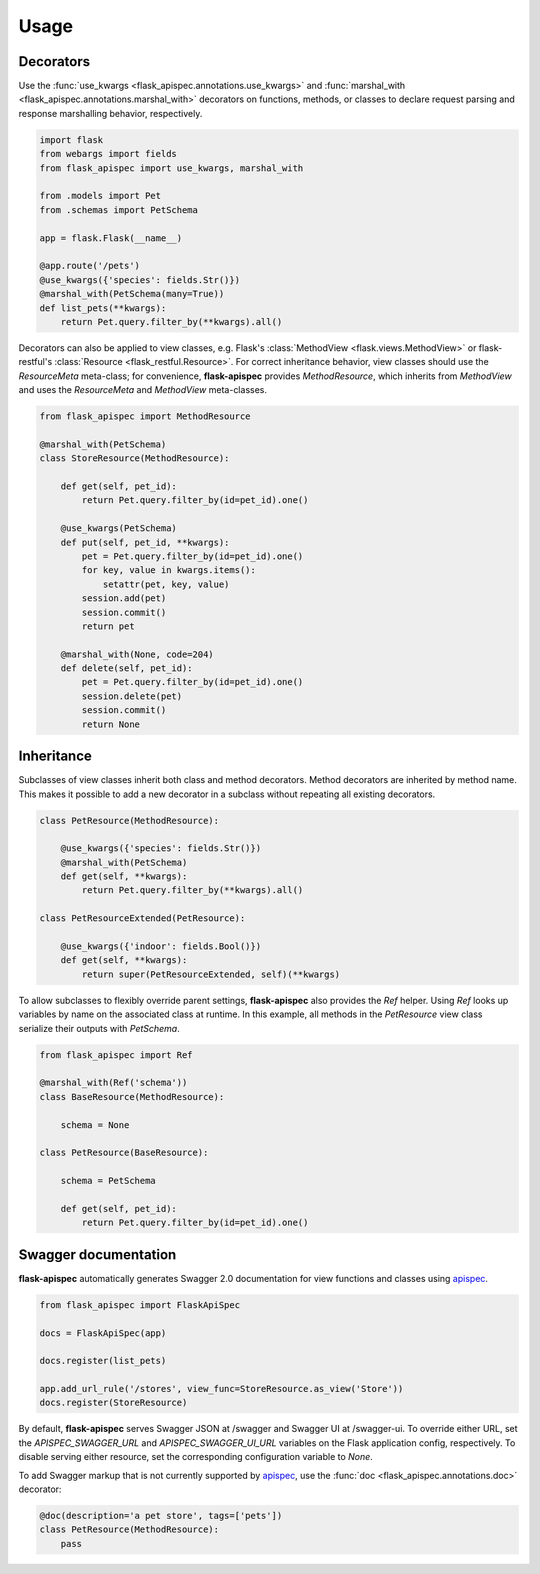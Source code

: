 .. _quickstart:

Usage
=====

Decorators
----------

Use the :func:`use_kwargs <flask_apispec.annotations.use_kwargs>` and :func:`marshal_with <flask_apispec.annotations.marshal_with>` decorators on functions, methods, or classes to declare request parsing and response marshalling behavior, respectively.

.. code-block:: python

    import flask
    from webargs import fields
    from flask_apispec import use_kwargs, marshal_with

    from .models import Pet
    from .schemas import PetSchema

    app = flask.Flask(__name__)

    @app.route('/pets')
    @use_kwargs({'species': fields.Str()})
    @marshal_with(PetSchema(many=True))
    def list_pets(**kwargs):
        return Pet.query.filter_by(**kwargs).all()

Decorators can also be applied to view classes, e.g. Flask's :class:`MethodView <flask.views.MethodView>` or flask-restful's :class:`Resource <flask_restful.Resource>`. For correct inheritance behavior, view classes should use the `ResourceMeta` meta-class; for convenience, **flask-apispec** provides `MethodResource`, which inherits from `MethodView` and uses the `ResourceMeta` and `MethodView` meta-classes.

.. code-block:: python

    from flask_apispec import MethodResource

    @marshal_with(PetSchema)
    class StoreResource(MethodResource):

        def get(self, pet_id):
            return Pet.query.filter_by(id=pet_id).one()

        @use_kwargs(PetSchema)
        def put(self, pet_id, **kwargs):
            pet = Pet.query.filter_by(id=pet_id).one()
            for key, value in kwargs.items():
                setattr(pet, key, value)
            session.add(pet)
            session.commit()
            return pet

        @marshal_with(None, code=204)
        def delete(self, pet_id):
            pet = Pet.query.filter_by(id=pet_id).one()
            session.delete(pet)
            session.commit()
            return None

Inheritance
-----------

Subclasses of view classes inherit both class and method decorators. Method decorators are inherited by method name. This makes it possible to add a new decorator in a subclass without repeating all existing decorators.

.. code-block:: python

    class PetResource(MethodResource):

        @use_kwargs({'species': fields.Str()})
        @marshal_with(PetSchema)
        def get(self, **kwargs):
            return Pet.query.filter_by(**kwargs).all()

    class PetResourceExtended(PetResource):

        @use_kwargs({'indoor': fields.Bool()})
        def get(self, **kwargs):
            return super(PetResourceExtended, self)(**kwargs)

To allow subclasses to flexibly override parent settings, **flask-apispec** also provides the `Ref` helper. Using `Ref` looks up variables by name on the associated class at runtime. In this example, all methods in the `PetResource` view class serialize their outputs with `PetSchema`.

.. code-block:: python

    from flask_apispec import Ref

    @marshal_with(Ref('schema'))
    class BaseResource(MethodResource):

        schema = None

    class PetResource(BaseResource):

        schema = PetSchema

        def get(self, pet_id):
            return Pet.query.filter_by(id=pet_id).one()

Swagger documentation
---------------------

**flask-apispec** automatically generates Swagger 2.0 documentation for view functions and classes using apispec_.

.. code-block:: python

    from flask_apispec import FlaskApiSpec

    docs = FlaskApiSpec(app)

    docs.register(list_pets)

    app.add_url_rule('/stores', view_func=StoreResource.as_view('Store'))
    docs.register(StoreResource)

By default, **flask-apispec** serves Swagger JSON at /swagger and Swagger UI at /swagger-ui. To override either URL, set the `APISPEC_SWAGGER_URL` and `APISPEC_SWAGGER_UI_URL` variables on the Flask application config, respectively. To disable serving either resource, set the corresponding configuration variable to `None`.

To add Swagger markup that is not currently supported by apispec_, use the :func:`doc <flask_apispec.annotations.doc>` decorator:

.. code-block:: python

    @doc(description='a pet store', tags=['pets'])
    class PetResource(MethodResource):
        pass

.. _webargs: https://webargs.readthedocs.io/
.. _marshmallow: https://marshmallow.readthedocs.io/
.. _apispec: https://apispec.readthedocs.io/
